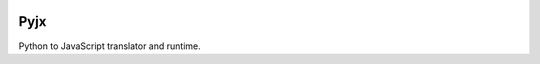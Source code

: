 .. image:: https://travis-ci.org/damoti/pyjx.png
    :target: https://travis-ci.org/damoti/pyjx
    :alt: Build Status

Pyjx
====

Python to JavaScript translator and runtime.
